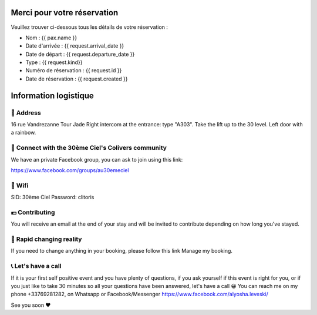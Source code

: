 .. image:: https://www.30emeciel.fr/wp-content/uploads/2021/02/DSC_9396-scaled.jpg
    :width: 750px
    :height: 501px

Merci pour votre réservation
****************************

Veuillez trouver ci-dessous tous les détails de votre réservation :

* Nom : {{ pax.name }}
* Date d'arrivée : {{ request.arrival_date }}
* Date de départ : {{ request.departure_date }}
* Type : {{ request.kind}}


* Numéro de réservation : {{ request.id }}
* Date de réservation : {{ request.created }}


Information logistique
****************************

🏡 Address
========================================================================================================================

16 rue Vandrezanne
Tour Jade
Right intercom at the entrance: type "A303".
Take the lift up to the 30 level.
Left door with a rainbow.

‍👨 Connect with the 30ème Ciel's Colivers community
========================================================================================================================

We have an private Facebook group, you can ask to join using this link:

https://www.facebook.com/groups/au30emeciel

📡 Wifi
========================================================================================================================

SID: 30ème Ciel
Password: clitoris

💶 Contributing
========================================================================================================================

You will receive an email at the end of your stay and will be invited to contribute depending on how long you've stayed.


🎢 Rapid changing reality
========================================================================================================================

If you need to change anything in your booking, please follow this link Manage my booking.


📞 Let's have a call
========================================================================================================================

If it is your first self positive event and you have plenty of questions, if you ask yourself if this event is right for you, or if you just like to take 30 minutes so all your questions have been answered, let's have a call 😀
You can reach me on my phone +33769281282, on Whatsapp or Facebook/Messenger https://www.facebook.com/alyosha.leveski/

See you soon ❤


